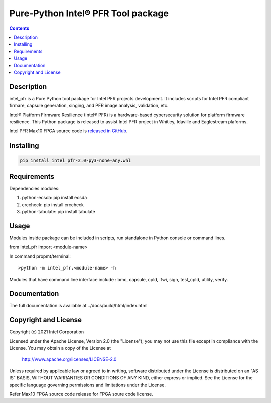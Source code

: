 Pure-Python Intel® PFR Tool package
===================================

.. contents:: :depth: 1


Description
-----------

intel_pfr is a Pure Python tool package for Intel PFR projects development.
It includes scripts for Intel PFR compliant firmare, capsule generation, singing, and PFR image analysis, validation, etc.

Intel® Platform Firmware Resilience (Intel® PFR) is a hardware-based cybersecurity solution for platform
firmware resilience. This Python package is released to assist Intel PFR project in Whitley, Idaville and Eaglestream plaforms.

Intel PFR Max10 FPGA source code is `released in GitHub`_.

.. _released in GitHub: https://github.com/intel/platform-firmware-resiliency>


Installing
----------

.. code-block:: console

    pip install intel_pfr-2.0-py3-none-any.whl


Requirements
------------

Dependencies modules:

#. python-ecsda: pip install ecsda
#. crccheck: pip install crccheck
#. python-tabulate: pip install tabulate


Usage
-----

Modules inside package can be included in scripts, run standalone in Python console or command lines.

.. code-block:: python

from intel_pfr import <module-name>

In command propmt/terminal::

>python -m intel_pfr.<module-name> -h

Modules that have command line interface include : bmc, capsule, cpld, ifwi, sign, test_cpld, utility, verify.


Documentation
-------------

The full documentation is available at  ../docs/build/html/index.html



Copyright and License
---------------------

Copyright (c) 2021 Intel Corporation

Licensed under the Apache License, Version 2.0 (the "License");
you may not use this file except in compliance with the License.
You may obtain a copy of the License at

     http://www.apache.org/licenses/LICENSE-2.0

Unless required by applicable law or agreed to in writing, software
distributed under the License is distributed on an "AS IS" BASIS,
WITHOUT WARRANTIES OR CONDITIONS OF ANY KIND, either express or implied.
See the License for the specific language governing permissions and
limitations under the License.

Refer Max10 FPGA source code release for FPGA soure code license.
